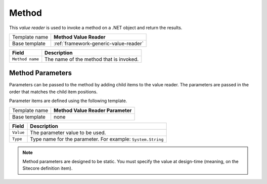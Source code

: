 .. _framework-method-value-reader:

Method
==========================================

This *value reader* is used to invoke a method on a .NET object and return the results.

+-----------------+-----------------------------------------------------------+
| Template name   | **Method Value Reader**                                   |
+-----------------+-----------------------------------------------------------+
| Base template   | :ref:`framework-generic-value-reader`                     |
+-----------------+-----------------------------------------------------------+

+-----------------------------------------------+-----------------------------------------------------------+
| Field                                         | Description                                               |
+===============================================+===========================================================+
| ``Method name``                               | The name of the method that is invoked.                   |
+-----------------------------------------------+-----------------------------------------------------------+

Method Parameters
---------------------

Parameters can be passed to the method by adding child items to the 
value reader. The parameters are passed in the order that matches 
the child item positions.  

Parameter items are defined using the following template.  

+-----------------+-----------------------------------------------------------+
| Template name   | **Method Value Reader Parameter**                         |
+-----------------+-----------------------------------------------------------+
| Base template   | none                                                      |
+-----------------+-----------------------------------------------------------+

+-----------------+----------------------------------------------------------------------+
| Field           | Description                                                          |
+=================+======================================================================+
| ``Value``       | The parameter value to be used.                                      |
+-----------------+----------------------------------------------------------------------+
| ``Type``        | Type name for the parameter. For example: ``System.String``          |
+-----------------+----------------------------------------------------------------------+

.. note::

    Method parameters are designed to be static. You must specify the 
    value at design-time (meaning, on the Sitecore definition item).

